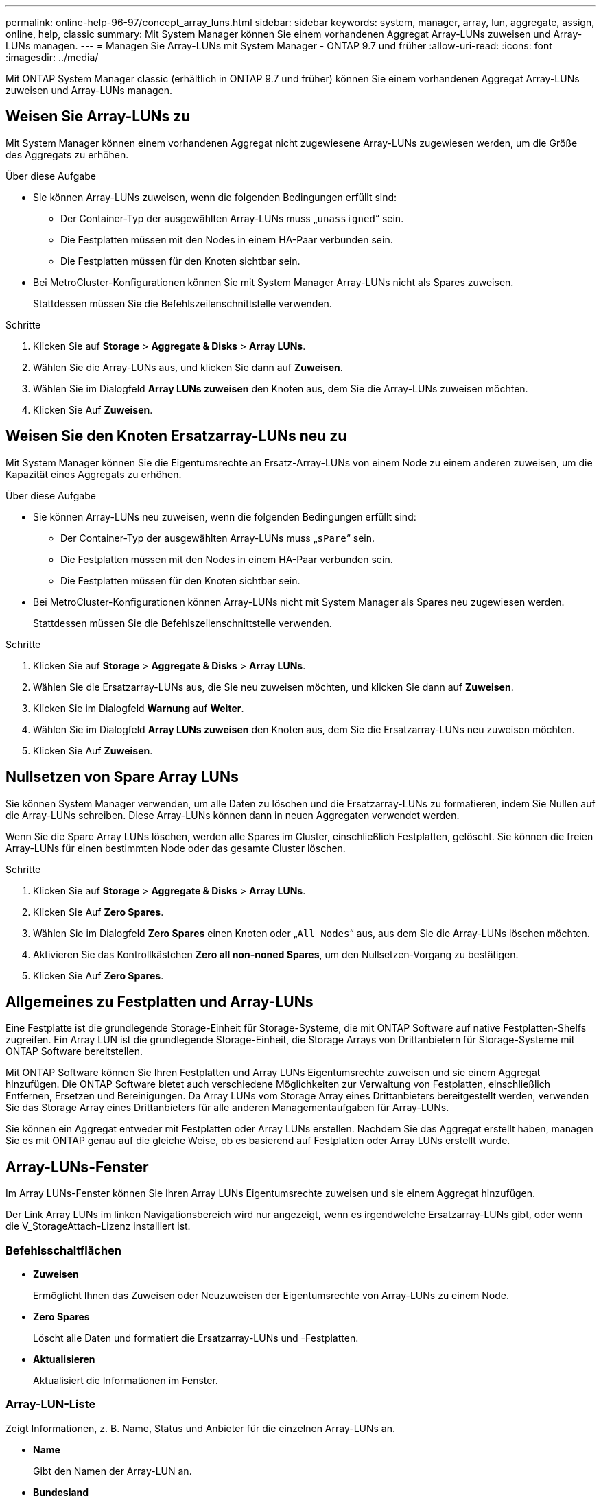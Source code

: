 ---
permalink: online-help-96-97/concept_array_luns.html 
sidebar: sidebar 
keywords: system, manager, array, lun, aggregate, assign, online, help, classic 
summary: Mit System Manager können Sie einem vorhandenen Aggregat Array-LUNs zuweisen und Array-LUNs managen. 
---
= Managen Sie Array-LUNs mit System Manager - ONTAP 9.7 und früher
:allow-uri-read: 
:icons: font
:imagesdir: ../media/


[role="lead"]
Mit ONTAP System Manager classic (erhältlich in ONTAP 9.7 und früher) können Sie einem vorhandenen Aggregat Array-LUNs zuweisen und Array-LUNs managen.



== Weisen Sie Array-LUNs zu

Mit System Manager können einem vorhandenen Aggregat nicht zugewiesene Array-LUNs zugewiesen werden, um die Größe des Aggregats zu erhöhen.

.Über diese Aufgabe
* Sie können Array-LUNs zuweisen, wenn die folgenden Bedingungen erfüllt sind:
+
** Der Container-Typ der ausgewählten Array-LUNs muss „`unassigned`“ sein.
** Die Festplatten müssen mit den Nodes in einem HA-Paar verbunden sein.
** Die Festplatten müssen für den Knoten sichtbar sein.


* Bei MetroCluster-Konfigurationen können Sie mit System Manager Array-LUNs nicht als Spares zuweisen.
+
Stattdessen müssen Sie die Befehlszeilenschnittstelle verwenden.



.Schritte
. Klicken Sie auf *Storage* > *Aggregate & Disks* > *Array LUNs*.
. Wählen Sie die Array-LUNs aus, und klicken Sie dann auf *Zuweisen*.
. Wählen Sie im Dialogfeld *Array LUNs zuweisen* den Knoten aus, dem Sie die Array-LUNs zuweisen möchten.
. Klicken Sie Auf *Zuweisen*.




== Weisen Sie den Knoten Ersatzarray-LUNs neu zu

Mit System Manager können Sie die Eigentumsrechte an Ersatz-Array-LUNs von einem Node zu einem anderen zuweisen, um die Kapazität eines Aggregats zu erhöhen.

.Über diese Aufgabe
* Sie können Array-LUNs neu zuweisen, wenn die folgenden Bedingungen erfüllt sind:
+
** Der Container-Typ der ausgewählten Array-LUNs muss „`sPare`“ sein.
** Die Festplatten müssen mit den Nodes in einem HA-Paar verbunden sein.
** Die Festplatten müssen für den Knoten sichtbar sein.


* Bei MetroCluster-Konfigurationen können Array-LUNs nicht mit System Manager als Spares neu zugewiesen werden.
+
Stattdessen müssen Sie die Befehlszeilenschnittstelle verwenden.



.Schritte
. Klicken Sie auf *Storage* > *Aggregate & Disks* > *Array LUNs*.
. Wählen Sie die Ersatzarray-LUNs aus, die Sie neu zuweisen möchten, und klicken Sie dann auf *Zuweisen*.
. Klicken Sie im Dialogfeld *Warnung* auf *Weiter*.
. Wählen Sie im Dialogfeld *Array LUNs zuweisen* den Knoten aus, dem Sie die Ersatzarray-LUNs neu zuweisen möchten.
. Klicken Sie Auf *Zuweisen*.




== Nullsetzen von Spare Array LUNs

Sie können System Manager verwenden, um alle Daten zu löschen und die Ersatzarray-LUNs zu formatieren, indem Sie Nullen auf die Array-LUNs schreiben. Diese Array-LUNs können dann in neuen Aggregaten verwendet werden.

Wenn Sie die Spare Array LUNs löschen, werden alle Spares im Cluster, einschließlich Festplatten, gelöscht. Sie können die freien Array-LUNs für einen bestimmten Node oder das gesamte Cluster löschen.

.Schritte
. Klicken Sie auf *Storage* > *Aggregate & Disks* > *Array LUNs*.
. Klicken Sie Auf *Zero Spares*.
. Wählen Sie im Dialogfeld *Zero Spares* einen Knoten oder „`All Nodes`“ aus, aus dem Sie die Array-LUNs löschen möchten.
. Aktivieren Sie das Kontrollkästchen *Zero all non-noned Spares*, um den Nullsetzen-Vorgang zu bestätigen.
. Klicken Sie Auf *Zero Spares*.




== Allgemeines zu Festplatten und Array-LUNs

Eine Festplatte ist die grundlegende Storage-Einheit für Storage-Systeme, die mit ONTAP Software auf native Festplatten-Shelfs zugreifen. Ein Array LUN ist die grundlegende Storage-Einheit, die Storage Arrays von Drittanbietern für Storage-Systeme mit ONTAP Software bereitstellen.

Mit ONTAP Software können Sie Ihren Festplatten und Array LUNs Eigentumsrechte zuweisen und sie einem Aggregat hinzufügen. Die ONTAP Software bietet auch verschiedene Möglichkeiten zur Verwaltung von Festplatten, einschließlich Entfernen, Ersetzen und Bereinigungen. Da Array LUNs vom Storage Array eines Drittanbieters bereitgestellt werden, verwenden Sie das Storage Array eines Drittanbieters für alle anderen Managementaufgaben für Array-LUNs.

Sie können ein Aggregat entweder mit Festplatten oder Array LUNs erstellen. Nachdem Sie das Aggregat erstellt haben, managen Sie es mit ONTAP genau auf die gleiche Weise, ob es basierend auf Festplatten oder Array LUNs erstellt wurde.



== Array-LUNs-Fenster

Im Array LUNs-Fenster können Sie Ihren Array LUNs Eigentumsrechte zuweisen und sie einem Aggregat hinzufügen.

Der Link Array LUNs im linken Navigationsbereich wird nur angezeigt, wenn es irgendwelche Ersatzarray-LUNs gibt, oder wenn die V_StorageAttach-Lizenz installiert ist.



=== Befehlsschaltflächen

* *Zuweisen*
+
Ermöglicht Ihnen das Zuweisen oder Neuzuweisen der Eigentumsrechte von Array-LUNs zu einem Node.

* *Zero Spares*
+
Löscht alle Daten und formatiert die Ersatzarray-LUNs und -Festplatten.

* *Aktualisieren*
+
Aktualisiert die Informationen im Fenster.





=== Array-LUN-Liste

Zeigt Informationen, z. B. Name, Status und Anbieter für die einzelnen Array-LUNs an.

* *Name*
+
Gibt den Namen der Array-LUN an.

* *Bundesland*
+
Gibt den Status der Array-LUN an.

* * Anbieter*
+
Gibt den Namen des Anbieters an.

* *Verwendeter Platz*
+
Gibt den Speicherplatz an, der von der Array-LUN verwendet wird.

* *Gesamtgröße*
+
Gibt die Größe der Array-LUN an.

* * Container*
+
Gibt das Aggregat an, zu dem die Array-LUN gehört.

* *Knotenname*
+
Gibt den Namen des Node an, zu dem die Array-LUN gehört.

* *Hausbesitzer*
+
Zeigt den Namen des Home-Node an, dem die Array-LUN zugewiesen ist.

* *Aktueller Eigentümer*
+
Zeigt den Namen des Knotens an, der derzeit die Array-LUN besitzt.

* *Array-Name*
+
Gibt den Namen des Arrays an.

* *Pool*
+
Zeigt den Namen des Pools an, dem die ausgewählte Array-LUN zugewiesen ist.





=== Detailbereich

Im Bereich unterhalb der Liste Array-LUNs werden detaillierte Informationen über die ausgewählte Array-LUN angezeigt.

*Verwandte Informationen*

https://docs.netapp.com/ontap-9/topic/com.netapp.doc.vs-irrg/home.html["Installationsanforderungen für FlexArray Virtualisierung und Referenz"]
